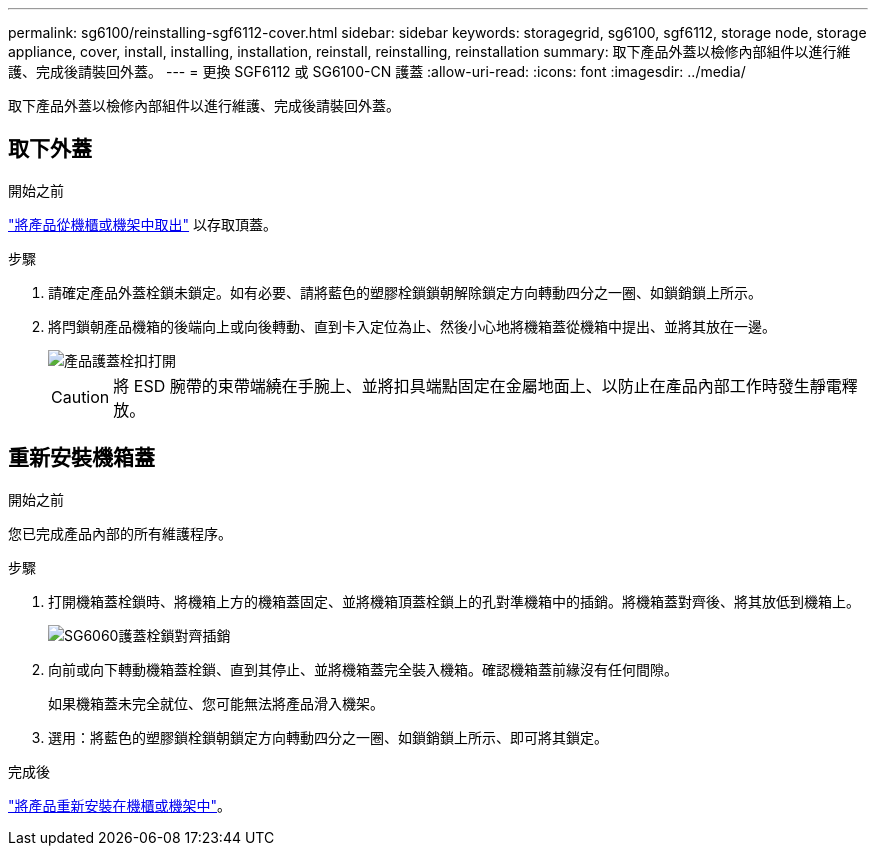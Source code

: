 ---
permalink: sg6100/reinstalling-sgf6112-cover.html 
sidebar: sidebar 
keywords: storagegrid, sg6100, sgf6112, storage node, storage appliance, cover, install, installing, installation, reinstall, reinstalling, reinstallation 
summary: 取下產品外蓋以檢修內部組件以進行維護、完成後請裝回外蓋。 
---
= 更換 SGF6112 或 SG6100-CN 護蓋
:allow-uri-read: 
:icons: font
:imagesdir: ../media/


[role="lead"]
取下產品外蓋以檢修內部組件以進行維護、完成後請裝回外蓋。



== 取下外蓋

.開始之前
link:reinstalling-sgf6112-into-cabinet-or-rack.html["將產品從機櫃或機架中取出"] 以存取頂蓋。

.步驟
. 請確定產品外蓋栓鎖未鎖定。如有必要、請將藍色的塑膠栓鎖鎖朝解除鎖定方向轉動四分之一圈、如鎖銷鎖上所示。
. 將閂鎖朝產品機箱的後端向上或向後轉動、直到卡入定位為止、然後小心地將機箱蓋從機箱中提出、並將其放在一邊。
+
image::../media/sg6060_cover_latch_open.jpg[產品護蓋栓扣打開]

+

CAUTION: 將 ESD 腕帶的束帶端繞在手腕上、並將扣具端點固定在金屬地面上、以防止在產品內部工作時發生靜電釋放。





== 重新安裝機箱蓋

.開始之前
您已完成產品內部的所有維護程序。

.步驟
. 打開機箱蓋栓鎖時、將機箱上方的機箱蓋固定、並將機箱頂蓋栓鎖上的孔對準機箱中的插銷。將機箱蓋對齊後、將其放低到機箱上。
+
image::../media/sg6060_cover_latch_alignment_pin.jpg[SG6060護蓋栓鎖對齊插銷]

. 向前或向下轉動機箱蓋栓鎖、直到其停止、並將機箱蓋完全裝入機箱。確認機箱蓋前緣沒有任何間隙。
+
如果機箱蓋未完全就位、您可能無法將產品滑入機架。

. 選用：將藍色的塑膠鎖栓鎖朝鎖定方向轉動四分之一圈、如鎖銷鎖上所示、即可將其鎖定。


.完成後
link:reinstalling-sgf6112-into-cabinet-or-rack.html["將產品重新安裝在機櫃或機架中"]。
